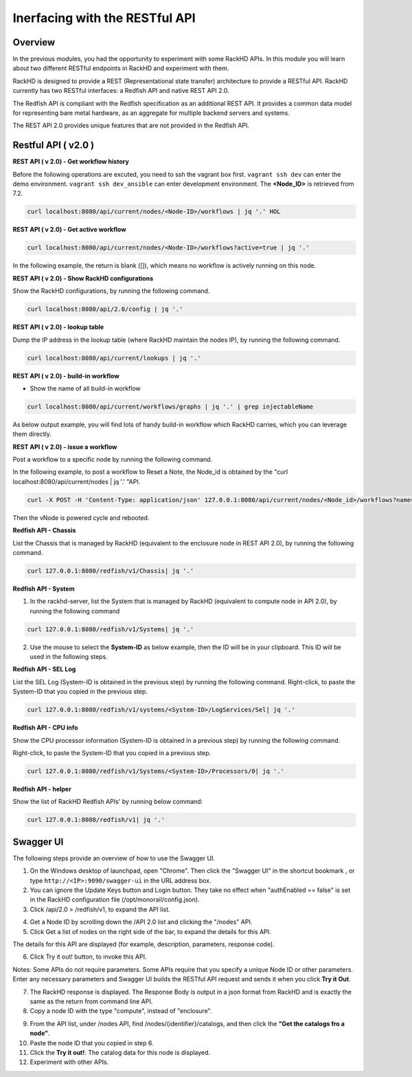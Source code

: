 Inerfacing with the RESTful API
===============================

Overview
--------

In the previous modules, you had the opportunity to experiment with some RackHD APIs. In this module you will learn about two different RESTful endpoints in RackHD and experiment with them.

RackHD is designed to provide a REST (Representational state transfer) architecture to provide a RESTful API. RackHD currently has two RESTful interfaces: a Redfish API and native REST API 2.0.

The Redfish API is compliant with the Redfish specification as an additional REST API. It provides a common data model for representing bare metal hardware, as an aggregate for multiple backend servers and systems.

The REST API 2.0 provides unique features that are not provided in the Redfish API.

Restful API ( v2.0 )
-----------------

**REST API ( v 2.0) - Get workflow history**

Before the following operations are excuted, you need to ssh the vagrant box first. ``vagrant ssh dev`` can enter the demo environment. ``vagrant ssh dev_ansible`` can enter development environment. The **<Node_ID>** is retrieved from 7.2.

.. code::

  curl localhost:8080/api/current/nodes/<Node-ID>/workflows | jq '.' HOL

.. image:: ../_static/node_workflow.png
     :height: 330
     :align: center

**REST API ( v 2.0) - Get active workflow**

.. code::

   curl localhost:8080/api/current/nodes/<Node-ID>/workflows?active=true | jq '.'

In the following example, the return is blank ([]), which means no workflow is actively running on this node.

.. image:: ../_static/active_workflow.png
     :height: 100
     :align: center

**REST API ( v 2.0) - Show RackHD configurations**

Show the RackHD configurations, by running the following command.

.. code::

 curl localhost:8080/api/2.0/config | jq '.'

.. image:: ../_static/config_file.png
     :height: 370
     :align: center

**REST API ( v 2.0) - lookup table**

Dump the IP address in the lookup table (where RackHD maintain the nodes IP), by running the following command.

.. code::

  curl localhost:8080/api/current/lookups | jq '.'

.. image:: ../_static/lookup_info.png
   :height: 270
   :align: center

**REST API ( v 2.0) - build-in workflow**

- Show the name of all build-in workflow

.. code::
  
   curl localhost:8080/api/current/workflows/graphs | jq '.' | grep injectableName

As below output example, you will find lots of handy build-in workflow which RackHD carries, which you can leverage them directly.

.. image:: ../_static/built-in-workflow.png
     :height: 330
     :align: center

**REST API ( v 2.0) - issue a workflow**

Post a workflow to a specific node by running the following command.

In the following example, to post a workflow to Reset a Note, the Node_id is obtained by the "curl localhost:8080/api/current/nodes | jq '.' "API.

.. code::
 
   curl -X POST -H 'Content-Type: application/json' 127.0.0.1:8080/api/current/nodes/<Node_id>/workflows?name=Graph.Reset.Node | jq '.'

Then the vNode is powered cycle and rebooted.

.. image:: ../_static/issue_workflow.png
     :height: 330
     :align: center

**Redfish API - Chassis**

List the Chassis that is managed by RackHD (equivalent to the enclosure node in REST API 2.0), by running the following command.

.. code::

  curl 127.0.0.1:8080/redfish/v1/Chassis| jq '.'


.. image:: ../_static/redfish_chasis.png
     :height: 210
     :align: center

**Redfish API - System**

1. In the rackhd-server, list the System that is managed by RackHD (equivalent to compute node in API 2.0), by running the following command

.. code::
  
 curl 127.0.0.1:8080/redfish/v1/Systems| jq '.'

2. Use the mouse to select the **System-ID** as below example, then the ID will be in your clipboard. This ID will be used in the following steps.


.. image:: ../_static/redfish_sys.png
     :height: 210
     :align: center

**Redfish API - SEL Log**

List the SEL Log (System-ID is obtained in the previous step) by running the following command. Right-click, to paste the System-ID that you copied in the previous step.

.. code::

   curl 127.0.0.1:8080/redfish/v1/systems/<System-ID>/LogServices/Sel| jq '.'

.. image:: ../_static/redfish_sel.png
     :height: 290
     :align: center

**Redfish API - CPU info**

Show the CPU processor information (System-ID is obtained in a previous step) by running the following command.

Right-click, to paste the System-ID that you copied in a previous step.

.. code::

  curl 127.0.0.1:8080/redfish/v1/Systems/<System-ID>/Processors/0| jq '.'

.. image:: ../_static/redfish_cpu.png
     :height: 330
     :align: center

**Redfish API - helper**

Show the list of RackHD Redfish APIs' by running below command:

.. code::
  
  curl 127.0.0.1:8080/redfish/v1| jq '.'

.. image:: ../_static/redfish_helper.png
     :height: 330
     :align: center

Swagger UI
-----------

The following steps provide an overview of how to use the Swagger UI.

1. On the Windows desktop of launchpad, open "Chrome". Then click the "Swagger UI" in the shortcut bookmark , or type ``http://<IP>:9090/swagger-ui`` in the URL address box.

2. You can ignore the Update Keys button and Login button. They take no effect when "authEnabled == false" is set in the RackHD configuration file (/opt/monorail/config.json).

3. Click /api/2.0 > /redfish/v1, to expand the API list.

.. image:: ../_static/swagger-ui.png
     :height: 250
     :align: center

4. Get a Node ID by scrolling down the /API 2.0 list and clicking the "/nodes" API.

5. Click Get a list of nodes on the right side of the bar, to expand the details for this API.

The details for this API are displayed (for example, description, parameters, response code).

6. Click Try it out! button, to invoke this API.

Notes: Some APIs do not require parameters. Some APIs require that you specify a unique Node ID or other parameters. Enter any necessary parameters and Swagger UI builds the RESTful API request and sends it when you click **Try it Out**.

.. image:: ../_static/try_it_out.png
     :height: 540
     :align: center

7. The RackHD response is displayed. The Response Body is output in a json format from RackHD and is exactly the same as the return from command line API.

8. Copy a node ID with the type "compute", instead of "enclosure".

.. image:: ../_static/try_it_out_2.png
     :height: 510
     :align: center

9. From the API list, under /nodes API, find /nodes/{identifier}/catalogs, and then click the **"Get the catalogs fro a node"**.


10. Paste the node ID that you copied in step 6.

11. Click the **Try it out!**. The catalog data for this node is displayed.

12. Experiment with other APIs.

.. image:: ../_static/try_it_out_3.png
     :height: 300
     :align: center


